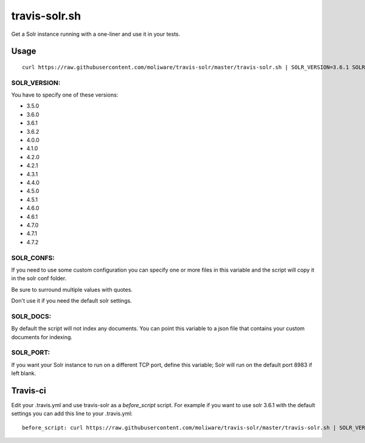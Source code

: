 travis-solr.sh
==============

Get a Solr instance running with a one-liner and use it in your tests.


Usage
-----

::

  curl https://raw.githubusercontent.com/moliware/travis-solr/master/travis-solr.sh | SOLR_VERSION=3.6.1 SOLR_CONFS="schema.xml solrconfig.xml" SOLR_DOCS=custom_docs.json bash

SOLR_VERSION:
.............

You have to specify one of these versions:

- 3.5.0
- 3.6.0
- 3.6.1
- 3.6.2
- 4.0.0
- 4.1.0
- 4.2.0
- 4.2.1
- 4.3.1
- 4.4.0
- 4.5.0
- 4.5.1
- 4.6.0
- 4.6.1
- 4.7.0
- 4.7.1
- 4.7.2

SOLR_CONFS:
...........

If you need to use some custom configuration you can specify one or more files 
in this variable and the script will copy it in the solr conf folder.

Be sure to surround multiple values with quotes.

Don't use it if you need the default solr settings.

SOLR_DOCS:
..........

By default the script will not index any documents. You can point
this variable to a json file that contains your custom documents for indexing.

SOLR_PORT:
..........

If you want your Solr instance to run on a different TCP port, define this variable;
Solr will run on the default port 8983 if left blank.

Travis-ci
---------

Edit your .travis.yml and use travis-solr as a *before_script* script. 
For example if you want to use solr 3.6.1 with the default settings you can add this
line to your .travis.yml: ::

  before_script: curl https://raw.githubusercontent.com/moliware/travis-solr/master/travis-solr.sh | SOLR_VERSION=3.6.1 bash
